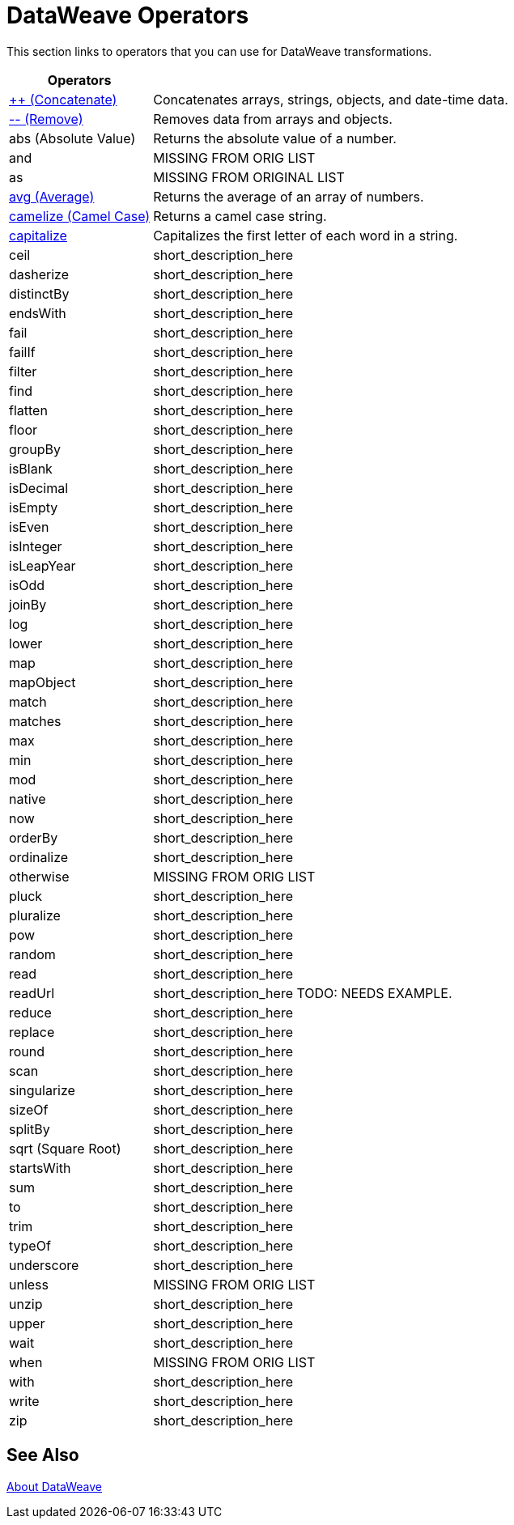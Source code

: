 = DataWeave Operators

This section links to operators that you can use for DataWeave transformations.

[cols="2,5",options="header"]
|===
|Operators |

|link:/mule-user-guide/v/4.0/dataweave-operators-concatenate[++ (Concatenate)]
| Concatenates arrays, strings, objects, and date-time data.

|link:/mule-user-guide/v/4.0/dataweave-operators-remove[-- (Remove)]
| Removes data from arrays and objects.

|abs (Absolute Value)
| Returns the absolute value of a number.

|and
|MISSING FROM ORIG LIST

|as
| MISSING FROM ORIGINAL LIST

|link:/mule-user-guide/v/4.0/dataweave-operators-avg[avg (Average)]
| Returns the average of an array of numbers.

|link:/mule-user-guide/v/4.0/dataweave-operators-camelize[camelize (Camel Case)]
|Returns a camel case string.

|link:/mule-user-guide/v/4.0/dataweave-operators-capitalize[capitalize]
|Capitalizes the first letter of each word in a string.

|ceil
|short_description_here

|dasherize
|short_description_here

|distinctBy
|short_description_here

|endsWith
|short_description_here

|fail
|short_description_here

|failIf
|short_description_here

|filter
|short_description_here

|find
|short_description_here

|flatten
|short_description_here

|floor
|short_description_here

|groupBy
|short_description_here

|isBlank
|short_description_here

|isDecimal
|short_description_here

|isEmpty
|short_description_here

|isEven
|short_description_here

|isInteger
|short_description_here

|isLeapYear
|short_description_here

|isOdd
|short_description_here

|joinBy
|short_description_here

|log
|short_description_here

|lower
|short_description_here

|map
|short_description_here

|mapObject
|short_description_here

|match
|short_description_here

|matches
|short_description_here

|max
|short_description_here

|min
|short_description_here

|mod
|short_description_here

|native
|short_description_here

|now
|short_description_here

|orderBy
|short_description_here

|ordinalize
|short_description_here

|otherwise
|MISSING FROM ORIG LIST

|pluck
|short_description_here

|pluralize
|short_description_here

|pow
|short_description_here

|random
|short_description_here

|read
|short_description_here

|readUrl
|short_description_here TODO: NEEDS EXAMPLE.

|reduce
|short_description_here

|replace
|short_description_here

|round
|short_description_here

|scan
|short_description_here

|singularize
|short_description_here

|sizeOf
|short_description_here

|splitBy
|short_description_here

|sqrt (Square Root)
|short_description_here

|startsWith
|short_description_here

|sum
|short_description_here

|to
|short_description_here

|trim
|short_description_here

|typeOf
|short_description_here

|underscore
|short_description_here

|unless
|MISSING FROM ORIG LIST

|unzip
|short_description_here

|upper
|short_description_here

|wait
|short_description_here

|when
|MISSING FROM ORIG LIST

|with
|short_description_here

|write
|short_description_here

|zip
|short_description_here

|===

== See Also

link:/mule-user-guide/v/4.0/dataweave[About DataWeave]

////

== Ceil

=== ceil(rhs: Number): Number

Rounds a number upwards, returning the first full number above than the one provided.

.Transform
[source,DataWeave, linenums]
----
%dw 1.0
%output application/json
---

{
a: ceil(1.5),
b: ceil(2.2),
c: ceil(3)
}
----

.Output
[source,json,linenums]
----
{
"a": 2,
"b": 3,
"c": 3
}
----

== Contains

=== contains(lhs: Array<T >, rhs: Any): Boolean

You can evaluate if any value in an array matches a given condition:

.Transform
[source,DataWeave, linenums]
----
%dw 1.0
%output application/json
---
ContainsRequestedItem: payload.root.*order.*items contains "3"
----


.Input
[source,xml,linenums]
----
<?xml version="1.0" encoding="UTF-8"?>
<root>
<order>
<items>155</items>
</order>
<order>
<items>30</items>
</order>
<order>
<items>15</items>
</order>
<order>
<items>5</items>
</order>
<order>
<items>4</items>
<items>7</items>
</order>
<order>
<items>1</items>
<items>3</items>
</order>
<order>
null
</order>
</root>
----
.Output
[source,json,linenums]
----
{
"ContainsRequestedItem": true
}
----
=== contains(lhs: String, rhs: String): Boolean


You can also use contains to evaluate a substring from a larger string:

.Transform
[source,DataWeave, linenums]
----
%dw 1.0
%output application/json
---
ContainsString: payload.root.mystring contains "me"
----

.Input
[source,xml,linenums]
----
<?xml version="1.0" encoding="UTF-8"?>
<root>
<mystring>some string</mystring>
</root>
----
.Output
[source,json,linenums]
----
{
"ContainsString": true
}
----
=== contains(lhs: String, rhs: Regex): Boolean

Instead of searching for a literal substring, you can also match it against a regular expression:


.Transform
[source,DataWeave, linenums]
----
%dw 1.0
%output application/json
---
ContainsString: payload.root.mystring contains /s[t|p]ring/`
----


.Input
[source,xml,linenums]
----
<?xml version="1.0" encoding="UTF-8"?>
<root>
<mystring>A very long string</mystring>
</root>
----
.Output
[source,json,linenums]
----
{
"ContainsString": true
}
----


== Dasherize

=== dasherize(rhs: String): String


Returns the provided string with every word separated by a dash.

.Transform
[source,DataWeave, linenums]
----
%dw 1.0
%output application/json
---
{
a: dasherize("customer"),
b: dasherize("customer_first_name"),
c: dasherize("customer NAME")
}
----

.Output
[source,json,linenums]
----
{
"a": "customer",
"b": "customer-first-name",
"c": "customer-name"
}
----

== DistinctBy

=== distinctBy(lhs: Array<T >, rhs: (T , Number)=> R ): Array<T >

Returns only unique values from an array that may have duplicates.
The lambda is invoked with two parameters: *index* and *value*.
If these parameters are not defined, the index is defined by default as $$ and the value as $.

.Transform
[source,DataWeave, linenums]
----
%dw 1.0
%output application/json
---
{

book : {
title : payload.title,
year: payload.year,
authors: payload.author distinctBy $
}
}
----


.Input
[source,json,linenums]
----
{
"title": "XQuery Kick Start",
"author": [
"James McGovern",
"Per Bothner",
"Kurt Cagle",
"James Linn",
"Kurt Cagle",
"Kurt Cagle",
"Kurt Cagle",
"Vaidyanathan Nagarajan"
],
"year":"2000"
}
----
.Output
[source,json,linenums]
----
{
"book": {
"title": "XQuery Kick Start",
"year": "2000",
"authors": [
"James McGovern",
"Per Bothner",
"Kurt Cagle",
"James Linn",
"Vaidyanathan Nagarajan"
]
}
}
----

=== distinctBy(lhs: Object<{K ? : V }>, rhs: (V , K )=> Object): Object


== EndsWith

=== endsWith(lhs: String, rhs: String): String

Returns true or false depending on if a string ends with a provided substring.

.Transform
[source,DataWeave, linenums]
----
%dw 1.0
%output application/json
---
{
a: "Mariano" endsWith "no",
b: "Mariano" endsWith "to"
}
----

.Output
[source,json,linenums]
----
{
"a": true,
"b": false
}
----


== Fail

=== fail(message: String): T

Throws an exception with the specified message.

== FailIf

=== failIf(value: T , evaluator: (value: T )=> Boolean): T

Throws an exception with the specified message if the expression in the evaluator returns `true`.

== Filter

=== filter(lhs: Array<T >, rhs: (T , Number)=> Boolean): Array<T >


Returns an array that only contains those that pass the criteria specified in the lambda. The lambda is invoked with two parameters: *index* and the *value*.
If these parameters are not named, the index is defined by default as *$$* and the value as *$*.

.Transform
[source,DataWeave, linenums]
----
%dw 1.0
%output application/json
---
{
biggerThanTwo: [0, 1, 2, 3, 4, 5] filter $ > 2
}
----

.Output
[source,json,linenums]
----
{
"biggerThanTwo": [3,4,5]
}
----

=== filter(lhs: Object<{K ? : V }>, rhs: (V , K )=> Boolean): Object


== Find

=== find(lhs: Array<T >, rhs: Any): Array<Number>

Returns the array of index where the element to be found where present

.Transform
[source,DataWeave,lineums]
----
%dw 1.0
%input payload application/json
%output application/json
---
["name", "lastName"] find "name"
----
.Output
[source,json,linenums]
----
[
0
]
----

=== find(lhs: String, rhs: Regex): Array<Array<Number>>

Returns the array of index where the regex matched in the text

.Transform
[source,DataWeave,lineums]
----
%dw 1.0
%input payload application/json
%output application/json
---
"DataWeave" find /a/
----
.Output
[source,json,linenums]
----
[
1,3,6
]
----
=== find(lhs: String, rhs: String): Array<Number>

Given a string, it returns the index position within the string at which a match was matched. If found in multiple parts of the string, it returns an array with the various idex positions at which it was found. You can either look for a simple string or a regular expression.

.Transform
[source,DataWeave, linenums]
----
%dw 1.0
%output application/json
---
{
a: "aabccde" find /(a).(b)(c.)d/,
b: "aabccdbce" find "a",
c: "aabccdbce" find "bc"
}
----


.Output
[source,json,linenums]
----
{
"a": [[0,0,2,3]],
"b": [0,1],
"c": [2,6]
}
----


== Flatten

=== flatten(rhs: Array<Array<T > | Q >): Array<T  | Q >


If you have an array of arrays, this operator can flatten it into a single simple array.

.Transform
[source,DataWeave, linenums]
----
%dw 1.0
%output application/json
---
flatten payload
----


.Input
[source,json,linenums]
----
[
[3,5],
[9,5],
[154,0.3]
]
----
.Output
[source,json,linenums]
----
[
3,
5,
9,
5,
154,
0.3
]
----


== Floor

=== floor(rhs: Number): Number

Rounds a number downwards, returning the first full number below than the one provided.

.Transform
[source,DataWeave, linenums]
----
%dw 1.0
%output application/json
---
{
a: floor(1.5),
b: floor(2.2),
c: floor(3)
}
----

.Output
[source,json,linenums]
----
{
"a": 1,
"b": 2,
"c": 3
}
----

== GroupBy

=== groupBy(lhs: Array<T >, rhs: (T , Number)=> R ): Object<{R : Array<T >}>

Partitions an array into a Object that contains Arrays, according to the discriminator lambda you define.
The lambda is invoked with two parameters: *index* and the *value*.
If these parameters are not named, the index is defined by default as *$$* and the value as *$*.


.Transform
[source,DataWeave, linenums]
----
%dw 1.0
%output application/json
---
"language": payload.langs groupBy $.language
----


.Input
[source,json,linenums]
----
{
"langs": [
{
"name": "Foo",
"language": "Java"
},
{
"name": "Bar",
"language": "Scala"
},
{
"name": "FooBar",
"language": "Java"
}
]
}
----
.Output
[source,json,linenums]
----
{
"language": {
"Scala": [
{"name":"Bar", "language":"Scala"}
],
"Java": [
{"name":"Foo", "language":"Java"},
{"name":"FooBar", "language":"Java"}
]
}
}
----

=== groupBy(lhs: Object<{K ? : V }>, rhs: (V , K )=> R ): Object<{R : Array<T >}>


== IsBlank

=== isBlank(value: String): Boolean

Returns `true` if it receives a string composed of only whitespace characters.

.Transform
[source,DataWeave,linenums]
----
$dw 1.0
%output application/json
---
{
empty: isBlank(""),
withSpaces: isBlank("      "),
withText: isBlank(" 1223")
}
----

.Output
[source,Json,linenums]
----
{
"empty": true,
"withSpaces": true,
"withText": false
}
----

== IsDecimal

=== isDecimal(rhs: Number): Boolean

Returns `true` if if receives a number that has any decimals in it.

.Transform
[source,DataWeave,linenums]
----
$dw 1.0
%output application/json
---
{
decimal: isDecimal(1.1),
integer: isDecimal(1)
}
----

.Output
[source,Json,linenums]
----
{
"decimal": true,
"integer": false
}
----

== IsEmpty

=== isEmpty(rhs: Array): Boolean

Returns wether an Array is empty or not.

.Transform
[source,DataWeave,linenums]
----
$dw 1.0
%output application/json
---
{
empty: isEmpty([]),
nonEmpty: isEmpty([1])
}
----

.Output
[source,Json,linenums]
----
{
"empty": true,
"nonEmpty": false
}
----
=== isEmpty(rhs: String): Boolean

Returns wether a String is empty or not.

.Transform
[source,DataWeave,linenums]
----
$dw 1.0
%output application/json
---
{
empty: isEmpty(""),
nonEmpty: isEmpty("DataWeave")
}
----

.Output
[source,Json,linenums]
----
{
"empty": true,
"nonEmpty": false
}
----
=== isEmpty(rhs: Object): Boolean

Returns wether an Object is empty or not.

.Transform
[source,DataWeave,linenums]
----
$dw 1.0
%output application/json
---
{
empty: isEmpty({}),
nonEmpty: isEmpty({name: "DataWeave"})
}
----

.Output
[source,Json,linenums]
----
{
"empty": true,
"nonEmpty": false
}
----

== IsEven

=== isEven(n: Number): Boolean

Returns true if the specified number is Even.

== IsInteger

=== isInteger(rhs: Number): Boolean

Returns true is the number doesn't have any decimals.

.Transform
[source,DataWeave,linenums]
----
$dw 1.0
%output application/json
---
{
decimal: isInteger(1.1),
integer: isInteger(1)
}
----

.Output
[source,Json,linenums]
----
{
"decimal": false,
"integer": true
}
----

== IsLeapYear

=== isLeapYear(dateTime: DateTime): Boolean

Returns true if it receives a `DateTime` for a leap year.
=== isLeapYear(date: Date): Boolean

Returns true if it receives a `Date` for a leap year.
=== isLeapYear(rhs: LocalDateTime): Boolean

Returns true if it receives a `LocalDateTime` for a leap year.

== IsOdd

=== isOdd(n: Number): Boolean

Returns true if the specified number is Odd.

== JoinBy

=== joinBy(lhs: Array, rhs: String): String


Merges an array into a single string value, using the provided string as a separator between elements.

.Transform
[source,DataWeave, linenums]
----
%dw 1.0
%output application/json
---
aa: ["a","b","c"] joinBy "-"
----

.Output
[source,json,linenums]
----
{
"aa": "a-b-c"
}
----

== Log

=== log(prefix: String, value: T ): T

Logs the specified value with the specified `prefix`, it then returns the value unchanged. +

Example:
[source,DataWeave,linenums]
----
%input payload application/json
%output application/xml
---
{ age: log("My Age", payload.age) }
----
Input:
[source,json,linenums]
----
{ "age" : 33 }
----
This will print out: `My Age - 33`
Output:
[source,xml,linenums]
----
<age>33</age>
----

Note that besides producing the expected output, it also logs it.


== Lower

=== lower(rhs: String): String

Returns the provided string in lowercase characters.

.Transform
[source,DataWeave, linenums]
----
%dw 1.0
%output application/json
---
{
name: lower("MULESOFT")
}
----

.Output
[source,json,linenums]
----
{
"name": mulesoft
}
----


== Map

=== map(lhs: Array<T >, rhs: (T , Number)=> R ): Array<R >


Returns an array that is the result of applying a transformation function (lambda) to each of the elements.
The lambda is invoked with two parameters: *index* and the *value*.
If these parameters are not named, the index is defined by default as *$$* and the value as *$*.

.Transform
[source,DataWeave, linenums]
----
%dw 1.0
%output application/json
---
users: ["john", "peter", "matt"] map  upper($)
----

.Output
[source,json,linenums]
----
{
"users": [
"JOHN",
"PETER",
"MATT"
]
}
----

In the following example, custom names are defined for the index and value parameters of the map operation, and then both are used to construct the returned value.
In this case, value is defined as *firstName* and its index in the array is defined as *position*.

.Transform
[source,DataWeave, linenums]
----
%dw 1.0
%output application/json
---
users: ["john", "peter", "matt"] map ((firstName, position) -> position ++ ":" ++ upper firstName)
----

.Output
[source,json,linenums]
----
{
"users": [
"0:JOHN",
"1:PETER",
"2:MATT"
]
}
----

== MapObject

=== mapObject(lhs: Object<{K ? : V }>, rhs: (V , K )=> Object): Object

Similar to Map, but instead of processing only the values of an object, it processes both keys and values as a tuple. Also instead of returning an array with the results of processing these values through the lambda, it returns an object, which consists of a list of the key:value pairs that result from processing both key and value of the object through the lambda.

The lambda is invoked with two parameters: *key* and the *value*.
If these parameters are not named, the key is defined by default as *$$* and the value as *$*.

.Transform
[source,DataWeave,linenums]
----
%dw 1.0
%output application/json
%var conversionRate=13.45
---
priceList: payload.prices mapObject (
'$$':{
dollars: $,
localCurrency: $ * conversionRate
}
)
----


.Input
[source,xml,linenums]
----
<prices>
<basic>9.99</basic>
<premium>53</premium>
<vip>398.99</vip>
</prices>
----

.Output
[source,json,linenums]
----
{
"priceList": {
"basic": {
"dollars": "9.99",
"localCurrency": 134.3655
},
"premium": {
"dollars": "53",
"localCurrency": 712.85
},
"vip": {
"dollars": "398.99",
"localCurrency": 5366.4155
}
}
}
----


[TIP]
Note that when you use a parameter to populate one of the keys of your output, as with the case of $$ in this example, you must either enclose it in quote marks or brackets. '$$' or ($$) are both equally valid.

In the example above, as key and value are not defined, they're identified by the placeholders *$$* and *$*.
For each key:value pair in the input, the key is preserved and the value becomes an object with two properties:
one of these is the original value, the other is the result of multiplying this value by a constant that is defined as a directive in the header.

The mapping below performs exactly the same transform, but it defines custom names for the properties of the operation, instead of using $ and $$. Here, 'category' is defined as referring to the original key in the object, and 'money' to the value in that key.

.Transform
[source,DataWeave,linenums]
----
%dw 1.0
%output application/json
%var conversionRate=13.45
---
priceList: payload.prices mapObject ((money, category) ->
'$category':{
dollars: money,
localCurrency: money * conversionRate
}
)
----

[TIP]
Note that when you use a parameter to populate one of the keys of your output, as with the case of *category* in this example, you must either enclose it in brackets or enclose it in quote marks adding a $ to it, otherwise the name of the property is taken as a literal string. '$category' or (category) are both equally valid.

== Match

=== match(lhs: String, rhs: Regex): Array<String>

Matches a string against a regular expression. It returns an array that contains the entire matching expre
ssion, followed by all of the capture groups that match the provided regex.
.Transform
[source,DataWeave, linenums]
----
%dw 1.0
%output application/json
---
hello: "anniepoint@mulesoft.com" match /([a-z]*)@([a-z]*).com/
----

.Output
[source,json,linenums]
----
{
"hello": [
"anniepoint@mulesoft.com",
"anniepoint",
"mulesoft"
]
}
----

In the example above, we see that the search regular expression describes an email address. It contains two capture groups, what's before and what's after the @. The result is an array of three elements: the first is the whole email address, the second matches one of the capture groups, the third matches the other one.


== Matches

=== matches(lhs: String, rhs: Regex): Boolean

Matches a string against a regular expression, and returns *true* or *false*.

.Transform
[source,DataWeave, linenums]
----
%dw 1.0
%output application/json
---
b: "admin123" matches /(\d+)/
----

.Output
[source,json,linenums]
----
{
"b": false
}
----

[TIP]
For more advanced use cases where you need to output or conditionally process the matched value, see link:/mule-user-guide/v/3.8/dataweave-language-introduction#pattern-matching[Pattern Matching].


== Max

=== max(rhs: Array<Number>): Number

Returns the highest number in an array or object.

.Transform
[source,DataWeave, linenums]
----
%dw 1.0
%output application/json
---
{
a: max([1..1000]),
b: max([1, 2, 3]),
d: max([1.5, 2.5, 3.5])
}
----
.Output
[source,json,linenums]
----
{
"a": 1000,
"b": 3,
"d": 3.5
}
----

== Min

=== min(rhs: Array<Number>): Number

Returns the lowest number in an array or object.

.Transform
[source,DataWeave, linenums]
----
%dw 1.0
%output application/json
---
{
a: min([1..1000]),
b: min([1, 2, 3]),
d: min([1.5, 2.5, 3.5])
}
----

.Output
[source,json,linenums]
----
{
"a": 1,
"b": 1,
"d": 1.5
}
----

== Mod

=== mod(lhs: Number, rhs: Number): Number


Returns the remainder after performing a division of the first number by the second one.

.Transform
[source,DataWeave, linenums]
----
%dw 1.0
%output application/json
---
{
a: 3 mod 2,
b: 4 mod 2,
c: 2.2 mod 2
}
----

.Output
[source,json,linenums]
----
{
"a": 1,
"b": 0,
"c": 0.2
}
----

== Native

=== native(identifier: String): T

Loads a native function using the specified identifier.

== Now

=== now(): DateTime

Returns a link:/mule-user-guide/v/4\.0/dataweave-operators-dataweave-types#dates[(:datetime)] object with the current date and time.

.Transform
[source,DataWeave, linenums]
----
%dw 1.0
%output application/json
---
{
a: now,
b: now.day,
c: now.minutes
}
----

.Output
[source,json,linenums]
----
{
"a": "2015-12-04T18:15:04.091Z",
"b": 4,
"c": 15
}
----

[TIP]
See link:/mule-user-guide/v/4\.0/dataweave-operators-dataweave-selectors[DataWeave Selectors] for a list of possible selectors to use here.

== OrderBy

=== orderBy(lhs: O , rhs: (V , K )=> R ): O


Returns the provided array (or object) ordered according to the value returned by the lambda. The lambda is invoked with two parameters: *index* and the *value*.
If these parameters are not named, the index is defined by default as *$$* and the value as *$*.

.Transform
[source,DataWeave, linenums]
----
%dw 1.0
%output application/json
---
orderByLetter: [{ letter: "d" }, { letter: "e" }, { letter: "c" }, { letter: "a" }, { letter: "b" }] orderBy $.letter
----

.Output
[source,json,linenums]
----
{
"orderByLetter": [
{
"letter": "a"
},
{
"letter": "b"
},
{
"letter": "c"
},
{
"letter": "d"
},
{
"letter": "e"
}
]
}
----

[TIP]
====
The *orderBy* function doesn't have an option to order in descending order instead of ascending. What you can do in these cases is simply invert the order of the resulting array.

.Transform
[source,DataWeave, linenums]
----
%dw 1.0
%output application/json
---
orderDescending: ([3,8,1] orderBy $)[-1..0]
----

.Output
[source,json,linenums]
----
{ "orderDescending": [8,3,1] }
----

====
=== orderBy(lhs: Array<T >, rhs: (T , Number)=> R ): Array<T >

Sorts the array using the specified criteria

.Transform
[source,DataWeave,linenums]
----
%dw 1.0
%input payload application/json
%output application/json
---
[3,2,3] orderBy $
----
.Output
[source,json,linenums]
----
[
2,
3,
3
]
----

== Ordinalize

=== ordinalize(rhs: String): String

Returns the provided numbers set as ordinals.

.Transform
[source,DataWeave, linenums]
----
%dw 1.0
%output application/json
---
{
a: ordinalize(1),
b: ordinalize(8),
c: ordinalize(103)
}
----

.Output
[source,json,linenums]
----
{
"a": "1st",
"b": "8th",
"c": "103rd"
}
----

== Pluck

=== pluck(lhs: Object<{K ? : V }>, rhs: (V , K )=> R ): Array<R >

Pluck is useful for mapping an object into an array. Pluck is an alternate mapping mechanism to mapObject.
Like mapObject, pluck executes a lambda over every key:value pair in its processed object as a tuple,
but instead of returning an object, it returns an array, which may be built from either the values or the keys in the object.

The lambda is invoked with two parameters: *key* and the *value*.
If these parameters are not named, the key is defined by default as *$$* and the value as *$*.

.Transform
[source,DataWeave,linenums]
----
%dw 1.0
%output application/json
---
result: {
keys: payload.prices pluck $$,
values: payload.prices pluck $
}
----

.Input
[source,xml,linenums]
----
<prices>
<basic>9.99</basic>
<premium>53</premium>
<vip>398.99</vip>
</prices>
----
.Output
[source,json,linenums]
----
{
"result": {
"keys": [
"basic",
"premium",
"vip"
],
"values": [
"9.99",
"53",
"398.99"
]
}
}
----

== Pluralize

=== pluralize(rhs: String): String

Returns the provided string transformed into its plural form.

.Transform
[source,DataWeave, linenums]
----
%dw 1.0
%output application/json
---
{
a: pluralize("box"),
b: pluralize("wife"),
c: pluralize("foot")
}
----

.Output
[source,json,linenums]
----
{
"a": "boxes",
"b": "wives",
"c": "feet"
}
----

== Pow

=== pow(lhs: Number, rhs: Number): Number


Returns the result of the first number `a` to the power of the number following the `pow` operator.

.Transform
[source,DataWeave, linenums]
----
%dw 1.0
%output application/json
---
{
a: 2 pow 3,
b: 3 pow 2,
c: 7 pow 3
}
----

.Output
[source,json,linenums]
----
{
"a": 8,
"b": 9,
"c": 343
}
----

== Random

=== random(): Number

Returns a random number of type link:/mule-user-guide/v/4\.0/dataweave-operators-dataweave-types#number[(:number)] between 0 and 1.


.Transform
[source, dataweave, linenums]
----
%dw 1.0
%output application/json
---
{
price: random * 1000
}
----


== Read

=== read(stringToParse: String, contentType: String, readerProperties: Object): T

The read function returns the result of parsing the content parameter with the specified mimeType reader.

The first argument points the content that must be read, the second is the format in which to write it. A third optional argument lists reader configuration properties.

Example:
[source,DataWeave,linenums]
----
%output application/xml
---
read('{"name":"DataWeave"}', "application/json")
----
Output:
[source,xml,linenums]
----
<name>DataWeave</name>
----

== ReadUrl

=== readUrl(url: String, contentType: String, readerProperties: Object): T

Same as the `read` operator, but using a URL as the content provider.

== Reduce

=== reduce(lhs: Array<T >, rhs: (T , T )=> T ): T


Apply a reduction to the array using just two parameters:
the accumulator (*$$*), and the value (*$*).
By default, the accumulator starts at the first value of the array.

.Transform
[source,DataWeave,linenums]
----
%dw 1.0
%output application/json
---
sum: [0, 1, 2, 3, 4, 5] reduce $$ + $
----

.Output
[source,json,linenums]
----
{
"sum": 15
}
----

.Transform
[source,DataWeave, linenums]
----
%dw 1.0
%output application/json
---
concat: ["a", "b", "c", "d"] reduce $$ ++ $
----

.Output
[source,json,linenums]
----
{
"concat": "abcd"
}
----

In some cases, you may not want to use the first element of the array as an accumulator. To set the accumulator to something else, you must define this in a lambda.

.Transform
[source,DataWeave, linenums]
----
%dw 1.0
%output application/json
---
concat: ["a", "b", "c", "d"] reduce ((val, acc = "z") -> acc ++ val)
----

.Output
[source,json,linenums]
----
{
"concat": "zabcd"
}
----
=== reduce(lhs: Array<T >, rhs: (T , A )=> A ): A


== Replace

=== replace(lhs: String, rhs: Regex): ((Array<String>, Number)=> String)=> String

Replaces a section of a string for another, in accordance to a regular expression, and returns a modified string.

.Transform
[source,DataWeave, linenums]
----
%dw 1.0
%output application/json
---
b: "admin123" replace /(\d+)/ with "ID"
----

.Output
[source,json,linenums]
----
{
"b": "adminID"
}
----


== Round

=== round(rhs: Number): Number

Rounds the value of a number to the nearest integer.

.Transform
[source,DataWeave, linenums]
----
%dw 1.0
%output application/json
---
{
a: round(1.2),
b: round(4.6),
c: round(3.5)
}
----

.Output
[source,json,linenums]
----
{
"a": 1,
"b": 5,
"c": 4
}
----

== Scan

=== scan(lhs: String, rhs: Regex): Array<Array<String>>


Returns an array with all of the matches in the given string. Each match is returned as an array that contains the complete match, as well as any capture groups there may be in your regular expression.

.Transform
[source,DataWeave, linenums]
----
%dw 1.0
%output application/json
---
hello: "anniepoint@mulesoft.com,max@mulesoft.com" scan /([a-z]*)@([a-z]*).com/
----

.Output
[source,json,linenums]
----
{
"hello": [
[
"anniepoint@mulesoft.com",
"anniepoint",
"mulesoft"
],
[
"max@mulesoft.com",
"max",
"mulesoft"
]
]
}
----

In the example above, we see that the search regular expression describes an email address. It contains two capture groups, what's before and what's after the @. The result is an array with two matches, as there are two email addresses in the input string. Each of these matches is an array of three elements, the first is the whole email address, the second matches one of the capture groups, the third matches the other one.

== Singularize

=== singularize(rhs: String): String

Returns the provided string transformed into its singular form.

.Transform
[source,DataWeave, linenums]
----
%dw 1.0
%output application/json
---
{
a: singularize("boxes"),
b: singularize("wives"),
c: singularize("feet")
}
----

.Output
[source,json,linenums]
----
{
"a": "box",
"b": "wife",
"c": "foot"
}
----

== SizeOf

=== sizeOf(rhs: Array<T >): Number


Returns the number of elements in an array (or anything that can be converted to an array such as a string).

.Transform
[source,DataWeave, linenums]
----
%dw 1.0
%output application/json
---
{
arraySize: sizeOf [1,2,3]
}
----

.Output
[source,json,linenums]
----
{
"arraySize": 3
}
----
=== sizeOf(rhs: Object): Number


Returns the number of elements in an object .

.Transform
[source,DataWeave, linenums]
----
%dw 1.0
%output application/json
---
{
objectSize: sizeOf {a:1,b:2}
}
----

.Output
[source,json,linenums]
----
{
"objectSize": 2
}
----
=== sizeOf(rhs: String): Number


Returns the number of characters in an string

.Transform
[source,DataWeave, linenums]
----
%dw 1.0
%output application/json
---
{
textSize: sizeOf "MuleSoft"
}
----

.Output
[source,json,linenums]
----
{
"textSize": 8
}
----

== SplitBy

=== splitBy(lhs: String, rhs: Regex): Array<String>


Performs the opposite operation as Join By. It splits a string into an array of separate elements, looking for instances of the provided string and using it as a separator.

.Transform
[source,DataWeave, linenums]
----
%dw 1.0
%output application/json
---
split: "a-b-c" splitBy /-/
----

.Output
[source,json,linenums]
----
{
"split": ["a","b","c"]
}
----
=== splitBy(lhs: String, rhs: String): Array<String>


Performs the opposite operation as Join By. It splits a string into an array of separate elements, looking for instances of the provided string and using it as a separator.

.Transform
[source,DataWeave, linenums]
----
%dw 1.0
%output application/json
---
split: "a-b-c" splitBy "-"
----

.Output
[source,json,linenums]
----
{
"split": ["a","b","c"]
}
----

== Sqrt

=== sqrt(rhs: Number): Number

Returns the square root of the provided number.

.Transform
[source,DataWeave, linenums]
----
%dw 1.0
%output application/json
---
{
a: sqrt(4),
b: sqrt(25),
c: sqrt(100)
}
----

.Output
[source,json,linenums]
----
{
"a": 2.0,
"b": 5.0,
"c": 10.0
}
----

== StartsWith

=== startsWith(lhs: String, rhs: String): Boolean


Returns true or false depending on if a string starts with a provided substring.

.Transform
[source,DataWeave, linenums]
----
%dw 1.0
%output application/json
---
{
a: "Mariano" startsWith "Mar",
b: "Mariano" startsWith "Em"
}
----

.Output
[source,json,linenums]
----
{
"a": true,
"b": false
}
----

== Sum

=== sum(rhs: Array<Number>): Number

Given an array of numbers, it returns the result of adding of all of them.

.Transform
[source,DataWeave, linenums]
----
%dw 1.0
%output application/json
---
sum(1,2,3)
----

.Output
[source,json,linenums]
----
6
----

== To

=== to(from: Number, to: Number): Range

Returns a range within the specified boundries. The upper boundry is inclusive.

.Transform
[source,DataWeave, linenums]
----
%dw 1.0
%output application/json
---
{
"myRange": 1 to 10
}
----


.Input
[source,json,linenums]
----
{
"myRange": [1, 2, 3, 4, 5, 6, 7, 8, 9, 10]
}
----
.Output
[source,json,linenums]
----
{
"book": {
"title": "XQuery Kick Start",
"year": "2000",
"authors": [
"James McGovern",
"Per Bothner",
"Kurt Cagle",
"James Linn",
"Vaidyanathan Nagarajan"
]
}
}
----





== Trim

=== trim(rhs: String): String

Removes any excess spaces at the start and end of a string.

.Transform
[source,DataWeave, linenums]
----
%dw 1.0
%output application/json
---
{
"a": trim("   my long text     ")
}
----

.Output
[source,json,linenums]
----
{
"a": "my long text"
}
----

== TypeOf

=== typeOf(rhs: T ): Type<T >

Returns the type of a value

.Transform
[source,DataWeave, linenums]
----
%dw 1.0
%output application/json
---
typeOf("A Text")
----

.Output
[source,json,linenums]
----
"String"
----

== Underscore

=== underscore(rhs: String): String

Returns the provided string with every word separated by an underscore.

.Transform
[source,DataWeave, linenums]
----
%dw 1.0
%output application/json
---
{
a: underscore("customer"),
b: underscore("customer-first-name"),
c: underscore("customer NAME")
}
----

.Output
[source,json,linenums]
----
{
"a": "customer",
"b": "customer_first_name",
"c": "customer_NAME"
}
----

== Unzip

=== unzip(rhs: Array<Array<T >>): Array<Array<T >>

Performs the opposite function of <<zip arrays>>, that is: given a single array where each index contains an array with two elements, it outputs two separate arrays, each with one of the elements of the pair. This can also be scaled up, if the indexes in the provided array contain arrays with more than two elements, the output will contain as many arrays as there are elements for each index.

.Transform
[source,DataWeave, linenums]
----
%dw 1.0
%output application/json
---
{
a: unzip([[0,"a"],[1,"b"],[2,"c"],[3,"d"]]),
b: unzip([ [0,"a"], [1,"a"], [2,"a"], [3,"a"]]),
c: unzip([ [0,"a"], [1,"a","foo"], [2], [3,"a"]])
}
----

.Output
[source,json,linenums]
----
{
"a":[
[0, 1, 2, 3],
["a", "b", "c", "d"]
],
"b": [
[0,1,2,3],
["a","a","a","a"]
],
"c": [
[0,1,2,3]
]
}
----

Note even though example b can be considered the inverse function to the example b in <<zip array>>, the result is not analogous, since it returns an array of repeated elements instead of a single element. Also note that in example c, since the number of elements in each component of the original array is not consistent, the output only creates as many full arrays as it can, in this case just one.


== Upper

=== upper(rhs: String): String


Returns the provided string in uppercase characters.

.Transform
[source,DataWeave, linenums]
----
%dw 1.0
%output application/json
---
{
name: upper("mulesoft")
}
----

.Output
[source,json,linenums]
----
{
"name": MULESOFT
}
----

== Wait

=== wait(value: T , timeout: Number): T

Stops the execution for the specified timeout (in milliseconds).

== With

=== with(toBeReplaced: ((Array<String>, Number)=> String)=> String, callback: (Array<String>, Number)=> String): String

Used with the replace applies the specified function

== Write

=== write(value: Any, contentType: String, writerProperties: Object): Any

The write function returns a string with the serialized representation of the value in the specified mimeType.

The first argument points to the element that must be written, the second is the format in which to write it. A third optional argument lists writer configuration properties. See link:/mule-user-guide/v/3.8/dataweave-language-introduction#output-directive[Output Directive] and its sub-sections for a full list of available configuration options for each different format.

.Transform
[source, dataweave, linenums]
----
%dw 1.0
%output application/xml
---
{
output: write(payload, "application/csv", {"separator" : "|"})
}
----


[tabs]
------
[tab,title="Input: JSON"]
....
.Input
[source,json,linenums]
----
"Name": "Mr White",
"Email": "white@mulesoft.com",
"Id": "1234",
"Title": "Chief Java Prophet"
},
{
"Name": "Mr Orange",
"Email": "orange@mulesoft.com",
"Id": "4567",
"Title": "Integration Ninja"
}
]
----
....
[tab,title="Output: XML"]
....
.Output
[source,xml,linenums]
----
<?xml version='1.0' encoding='US-ASCII'?>
<output>Name|Email|Id|Title
Mr White|white@mulesoft.com|1234|Chief Java Prophet
Mr Orange|orange@mulesoft.com|4567|Integration Ninja
</output>
----
....
------


== Zip

=== zip(lhs: Array<T >, rhs: Array<X >): Array<Array<T  | X >>


Given two or more separate lists, the zip function can be used to merge them together into a single list of consecutive n-tuples.  Imagine two input lists each being one side of a zipper: similar to the interlocking teeth of a zipper, the zip function interdigitates each element from each input list, one element at a time.

.Transform
[source,DataWeave, linenums]
----
%dw 1.0
%output application/json
---
{
a: [0, 1, 2, 3] zip ["a", "b", "c", "d"],
b: [0, 1, 2, 3] zip "a",
c: [0, 1, 2, 3] zip ["a", "b"]
}
----

.Output
[source,json,linenums]
----
{
"a": [
[0,"a"],
[1,"b"],
[2,"c"],
[3,"d"]
],
"b": [
[0,"a"],
[1,"a"],
[2,"a"],
[3,"a"]
],
"c": [
[0,"a"],
[1,"b"]
]
}
----

Note that in example b, since only one element was provided in the second array, it was matched with every element of the first array. Also note that in example c, since the second array was shorter than the first, the output was only as long as the shortest of the two.


Here is another example of the zip function with more than two input lists.

.Transform
[source,DataWeave, linenums]
----------------------------------------------------------------------
%dw 1.0
%output application/json
---
payload.list1 zip payload.list2 zip payload.list3
----------------------------------------------------------------------

.Input
[source,json,linenums]
----------------------------------------------------------------------
{
"list1": ["a", "b", "c", "d"],
"list2": [1, 2, 3],
"list3": ["aa", "bb", "cc", "dd"],
"list4": [["a", "b", "c"], [1, 2, 3, 4], ["aa", "bb", "cc", "dd"]]
}
----------------------------------------------------------------------
.Output
[source,json,linenums]
----------------------------------------------------------------------
[
[
"a",
1,
"aa"
],
[
"b",
2,
"bb"
],
[
"c",
3,
"cc"
]
]
----------------------------------------------------------------------

////
